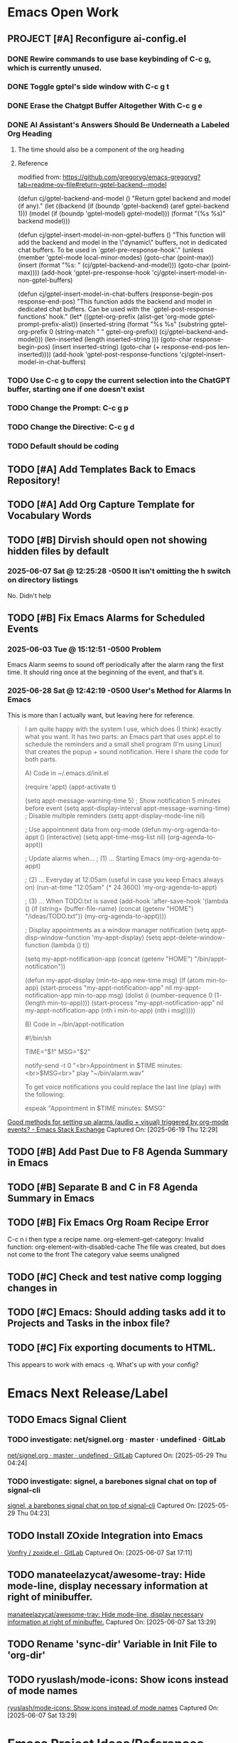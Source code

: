 * Emacs Open Work
** PROJECT [#A] Reconfigure ai-config.el
*** DONE Rewire commands to use base keybinding of C-c g, which is currently unused.
CLOSED: [2025-08-13 Wed 16:45]
*** DONE Toggle gptel's side window with C-c g t 
CLOSED: [2025-08-13 Wed 16:45]
*** DONE Erase the Chatgpt Buffer Altogether With C-c g e 
CLOSED: [2025-08-13 Wed 16:45]
*** DONE AI Assistant's Answers Should Be Underneath a Labeled Org Heading
CLOSED: [2025-08-13 Wed 16:46]
**** The time should also be a component of the org heading
**** Reference
modified from: https://github.com/gregoryg/emacs-gregoryg?tab=readme-ov-file#return-gptel-backend--model

(defun cj/gptel-backend-and-model ()
  "Return gptel backend and model (if any)."
  (let ((backend (if  (boundp 'gptel-backend)  (aref gptel-backend 1)))
        (model (if  (boundp 'gptel-model) gptel-model)))
    (format "(%s %s)" backend model)))

(defun cj/gptel-insert-model-in-non-gptel-buffers ()
  "This function will add the backend and model in the \"dynamic\" buffers, not in dedicated chat buffers.
To be used in `gptel-pre-response-hook'."
  (unless (member 'gptel-mode local-minor-modes)
    (goto-char (point-max))
    (insert (format "\n%s: " (cj/gptel-backend-and-model)))
    (goto-char (point-max))))
(add-hook 'gptel-pre-response-hook 'cj/gptel-insert-model-in-non-gptel-buffers)

(defun cj/gptel-insert-model-in-chat-buffers (response-begin-pos response-end-pos)
  "This function adds the backend and model in dedicated chat buffers.
Can be used with the `gptel-post-response-functions' hook."
  (let* ((gptel-org-prefix (alist-get 'org-mode gptel-prompt-prefix-alist))
         (inserted-string (format "%s %s\n"
                                  (substring gptel-org-prefix 0 (string-match " " gptel-org-prefix))
                                  (cj/gptel-backend-and-model)))
         (len-inserted (length inserted-string )))
    (goto-char response-begin-pos)
    (insert inserted-string)
    (goto-char (+ response-end-pos len-inserted))))
(add-hook 'gptel-post-response-functions 'cj/gptel-insert-model-in-chat-buffers)
*** TODO Use C-c g to copy the current selection into the ChatGPT buffer, starting one if one doesn't exist
*** TODO Change the Prompt: C-c g p
*** TODO Change the Directive: C-c g d
*** TODO Default should be coding
** TODO [#A] Add Templates Back to Emacs Repository!
** TODO [#A] Add Org Capture Template for Vocabulary Words
** TODO [#B] Dirvish should open not showing hidden files by default
*** 2025-06-07 Sat @ 12:25:28 -0500 It isn't omitting the h switch on directory listings
No. Didn't help
** TODO [#B] Fix Emacs Alarms for Scheduled Events
*** 2025-06-03 Tue @ 15:12:51 -0500 Problem
Emacs Alarm seems to sound off periodically after the alarm rang the first time.
It should ring once at the beginning of the event, and that's it.
*** 2025-06-28 Sat @ 12:42:19 -0500 User's Method for Alarms In Emacs
This is more than I actually want, but leaving here for reference.

#+BEGIN_QUOTE
I am quite happy with the system I use, which does (I think) exactly what you want. It has two parts: an Emacs part that uses appt.el to schedule the reminders and a small shell program (I'm using Linux) that creates the popup + sound notification. Here I share the code for both parts.

A) Code in ~/.emacs.d/init.el

(require 'appt)
(appt-activate t)

(setq appt-message-warning-time 5) ; Show notification 5 minutes before event
(setq appt-display-interval appt-message-warning-time) ; Disable multiple reminders
(setq appt-display-mode-line nil)

; Use appointment data from org-mode
(defun my-org-agenda-to-appt ()
  (interactive)
  (setq appt-time-msg-list nil)
  (org-agenda-to-appt))

; Update alarms when...
; (1) ... Starting Emacs
(my-org-agenda-to-appt)

; (2) ... Everyday at 12:05am (useful in case you keep Emacs always on)
(run-at-time "12:05am" (* 24 3600) 'my-org-agenda-to-appt)

; (3) ... When TODO.txt is saved
(add-hook 'after-save-hook
          '(lambda ()
             (if (string= (buffer-file-name) (concat (getenv "HOME") "/ideas/TODO.txt"))
                 (my-org-agenda-to-appt))))

; Display appointments as a window manager notification
(setq appt-disp-window-function 'my-appt-display)
(setq appt-delete-window-function (lambda () t))

(setq my-appt-notification-app (concat (getenv "HOME") "/bin/appt-notification"))

(defun my-appt-display (min-to-app new-time msg)
  (if (atom min-to-app)
    (start-process "my-appt-notification-app" nil my-appt-notification-app min-to-app msg)
  (dolist (i (number-sequence 0 (1- (length min-to-app))))
    (start-process "my-appt-notification-app" nil my-appt-notification-app (nth i min-to-app) (nth i msg)))))

B) Code in ~/bin/appt-notification

#!/bin/sh

TIME="$1"
MSG="$2"

notify-send -t 0 "<br>Appointment in $TIME minutes:<br>$MSG<br>"
play "~/bin/alarm.wav"

To get voice notifications you could replace the last line (play) with the following:

espeak "Appointment in $TIME minutes: $MSG"
#+END_QUOTE
[[https://emacs.stackexchange.com/questions/3844/good-methods-for-setting-up-alarms-audio-visual-triggered-by-org-mode-events][Good methods for setting up alarms (audio + visual) triggered by org-mode events? - Emacs Stack Exchange]]
Captured On: [2025-06-19 Thu 12:29]
** TODO [#B] Add Past Due to F8 Agenda Summary in Emacs
** TODO [#B] Separate B and C in F8 Agenda Summary in Emacs
** TODO [#B] Fix Emacs Org Roam Recipe Error
C-c n i then type a recipe name.
org-element--get-category: Invalid function: org-element-with-disabled-cache
The file was created, but does not come to the front
The category value seems unaligned
** TODO [#C] Check and test native comp logging changes in 
** TODO [#C] Emacs: Should adding tasks add it to Projects and Tasks in the inbox file?
** TODO [#C] Fix exporting documents to HTML.
This appears to work with emacs -q. What's up with your config? 
* Emacs Next Release/Label
** TODO Emacs Signal Client
*** TODO investigate: net/signel.org · master · undefined · GitLab
[[https://gitlab.com/jaor/elibs/-/blob/master/net/signel.org][net/signel.org · master · undefined · GitLab]]
Captured On: [2025-05-29 Thu 04:24]
*** TODO investigate: signel, a barebones signal chat on top of signal-cli
[[https://jao.io/blog/signel.html][signel, a barebones signal chat on top of signal-cli]]
Captured On: [2025-05-29 Thu 04:23]

** TODO Install ZOxide Integration into Emacs
[[https://gitlab.com/Vonfry/zoxide.el][Vonfry / zoxide.el · GitLab]]
Captured On: [2025-06-07 Sat 17:11]
** TODO manateelazycat/awesome-tray: Hide mode-line, display necessary information at right of minibuffer.
[[https://github.com/manateelazycat/awesome-tray][manateelazycat/awesome-tray: Hide mode-line, display necessary information at right of minibuffer.]]
Captured On: [2025-06-07 Sat 13:29]
** TODO Rename 'sync-dir' Variable in Init File to 'org-dir'
** TODO ryuslash/mode-icons: Show icons instead of mode names
[[https://github.com/ryuslash/mode-icons][ryuslash/mode-icons: Show icons instead of mode names]]
Captured On: [2025-06-07 Sat 13:29]
* Emacs Project Ideas/References
** emacs-tw/awesome-elisp: 🏵️ A curated list of Emacs Lisp development resources
[[https://github.com/emacs-tw/awesome-elisp][emacs-tw/awesome-elisp: 🏵️ A curated list of Emacs Lisp development resources]]
Captured On: [2025-06-07 Sat 13:42]
** emacs-tw/awesome-emacs: A community driven list of useful Emacs packages, libraries and other items.
[[https://github.com/emacs-tw/awesome-emacs#layout][emacs-tw/awesome-emacs: A community driven list of useful Emacs packages, libraries and other items.]]
Captured On: [2025-06-07 Sat 13:30]
** bastibe/org-static-blog: A static site generator using org-mode
[[https://github.com/bastibe/org-static-blog][bastibe/org-static-blog: A static site generator using org-mode]]
Captured On: [2025-05-29 Thu 04:32]
** an emacs packages hat trick
[[https://jao.io/blog/emacs-packages-hat-trick.html][an emacs packages hat trick]]
Captured On: [2025-05-29 Thu 04:28]
** a high signal to noise emacs command: buffer-same-mode
[[https://jao.io/blog/high-signal-to-noise-emacs-command.html][a high signal to noise emacs command]]
Captured On: [2025-05-29 Thu 04:33]
** How I batch apply and save one-liners
[[https://xenodium.com/how-i-batch-apply-and-save-one-liners][How I batch apply and save one-liners]]
Captured On: [2025-08-01 Fri 03:11]
** Better org-mode Agenda display-buffer-alist Settings • Christian Tietze
[[https://christiantietze.de/posts/2022/12/updated-org-mode-agenda-display-buffer-alist/][Better org-mode Agenda display-buffer-alist Settings • Christian Tietze]]
Captured On: [2025-08-01 Fri 03:21]
** GitHub - xenodium/dwim-shell-command: Save your shell commands/scripts and apply from Emacs with ease.
[[https://github.com/xenodium/dwim-shell-command][GitHub - xenodium/dwim-shell-command: Save your shell commands/scripts and apply from Emacs with ease.]]
Captured On: [2025-08-01 Fri 03:10]
** GitHub - hyakt/emacs-dashboard-hackernews: Display a topstories of Hacker News on Dashboard.
[[https://github.com/hyakt/emacs-dashboard-hackernews][GitHub - hyakt/emacs-dashboard-hackernews: Display a topstories of Hacker News on Dashboard.]]
Captured On: [2025-08-01 Fri 02:47]
** org mode - org-link to the exact page-position in a pdf file - Emacs Stack Exchange
[[https://emacs.stackexchange.com/questions/68013/org-link-to-the-exact-page-position-in-a-pdf-file][org mode - org-link to the exact page-position in a pdf file - Emacs Stack Exchange]]
Captured On: [2025-07-11 Fri 18:17]
